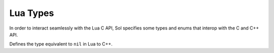 .. default-domain:: cpp
.. highlight:: cpp
.. _sol-api-types:

Lua Types
===============

In order to interact seamlessly with the Lua C API, Sol specifies some types and enums that interop with the C and
C++ API.

.. namespace:: sol

.. class:: nil_t

    Defines the type equivalent to ``nil`` in Lua to C++.
.. c:var:: const nil_t nil

    Defines an instance of the :class:`nil_t` class for use with the API.

.. function:: bool operator==(nil_t, nil_t) noexcept
.. function:: bool operator!=(nil_t, nil_t) noexcept

    Implements strict equivalence with two :class:`nil_t` types.
.. type:: enum type

    A type safe enum representation of the enum returned by :lua:`type`. Note that this is an
    ``enum class`` and not a regular ``enum``.

    .. c:var:: none

        Equivalent to LUA_TNONE.
    .. c:var:: nil

        Equivalent to LUA_TNIL.
    .. c:var:: string

        Equivalent to LUA_TSTRING.
    .. c:var:: number

        Equivalent to LUA_TNUMBER.
    .. c:var:: thread

        Equivalent to LUA_TTHREAD.
    .. c:var:: boolean

        Equivalent to LUA_TBOOLEAN.
    .. c:var:: function

        Equivalent to LUA_TFUNCTION.
    .. c:var:: userdata

        Equivalent to LUA_TUSERDATA.
    .. c:var:: lightuserdata

        Equivalent to LUA_TLIGHTUSERDATA.
    .. c:var:: table

        Equivalent to LUA_TTABLE.
    .. c:var:: poly

        This is the equivalent to all the enum types available with ``operator|`` to chain them. This
        is typically used for :class:`object` and shouldn't be used manually.

.. function:: void type_error(lua_State* L, int expected, int actual)

    A wrapped up mechanism to call :lual:`error` with the string ``"expected <type>, received <type>"``.
.. function:: void type_assert(lua_State* L, int index, type expected)

    Asserts a if the current :type:`type` at the specified index is the one expected. If it isn't, then
    :func:`type_error` is called.
.. function:: std::string type_name(lua_State* L, type t)

    Returns a string representation of the :type:`type` provided. This is the same as calling :lua:`typename`.
.. function:: type type_of<T>()

    Returns a :type:`type` based on the template type provided. If the type is a class, enum, or some unknown type
    then ``type::userdata`` is returned.

    Note that this doesn't take into account cv and ref qualifiers. If this is an issue, then using
    ``std::decay`` would be a good way to get a nicer result.
